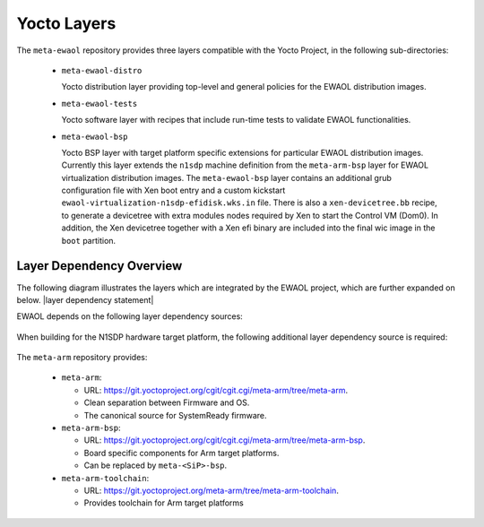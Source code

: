 ..
 # Copyright (c) 2021-2022, Arm Limited.
 #
 # SPDX-License-Identifier: MIT

Yocto Layers
============

The ``meta-ewaol`` repository provides three layers compatible with the Yocto
Project, in the following sub-directories:

  * ``meta-ewaol-distro``

    Yocto distribution layer providing top-level and general policies for the
    EWAOL distribution images.

  * ``meta-ewaol-tests``

    Yocto software layer with recipes that include run-time tests to validate
    EWAOL functionalities.

  * ``meta-ewaol-bsp``

    Yocto BSP layer with target platform specific extensions for particular
    EWAOL distribution images. Currently this layer extends the ``n1sdp``
    machine definition from the ``meta-arm-bsp`` layer for EWAOL virtualization
    distribution images. The ``meta-ewaol-bsp`` layer contains an additional
    grub configuration file with Xen boot entry and a custom kickstart
    ``ewaol-virtualization-n1sdp-efidisk.wks.in`` file. There is also a
    ``xen-devicetree.bb`` recipe, to generate a devicetree with extra modules
    nodes required by Xen to start the Control VM (Dom0). In addition, the Xen
    devicetree together with a Xen efi binary are included into the final wic
    image in the ``boot`` partition.

Layer Dependency Overview
-------------------------

The following diagram illustrates the layers which are integrated by the EWAOL
project, which are further expanded on below. |layer dependency statement|

.. image:: ../images/ewaol_layers_deps_diagram.png

EWAOL depends on the following layer dependency sources:

  .. code-block:: yaml
    :substitutions:

    URI: git://git.yoctoproject.org/poky
    layers: meta, meta-poky
    branch: |poky branch|
    revision: |poky revision|

    URI: git://git.openembedded.org/meta-openembedded
    layers: meta-filesystems, meta-networking, meta-oe, meta-python
    branch: |meta-openembedded branch|
    revision: |meta-openembedded branch|

    URI: git://git.yoctoproject.org/meta-virtualization
    layers: meta-virtualization
    branch: |meta-virtualization branch|
    revision: |meta-virtualization revision|

When building for the N1SDP hardware target platform, the following additional
layer dependency source is required:

  .. code-block:: yaml
    :substitutions:

    URI: git://git.yoctoproject.org/meta-arm
    layers: meta-arm, meta-arm-bsp, meta-arm-toolchain
    branch: |meta-arm branch|
    revision: |meta-arm revision|

The ``meta-arm`` repository provides:

  * ``meta-arm``:

    * URL: https://git.yoctoproject.org/cgit/cgit.cgi/meta-arm/tree/meta-arm.
    * Clean separation between Firmware and OS.
    * The canonical source for SystemReady firmware.

  * ``meta-arm-bsp``:

    * URL: https://git.yoctoproject.org/cgit/cgit.cgi/meta-arm/tree/meta-arm-bsp.
    * Board specific components for Arm target platforms.
    * Can be replaced by ``meta-<SiP>-bsp``.

  * ``meta-arm-toolchain``:

    * URL: https://git.yoctoproject.org/meta-arm/tree/meta-arm-toolchain.
    * Provides toolchain for Arm target platforms
